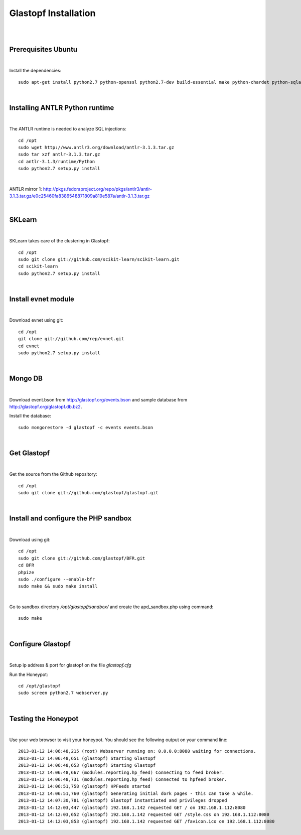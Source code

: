 Glastopf Installation
----------------------
| 
| 

Prerequisites Ubuntu
====================
| 

Install the dependencies::	

    sudo apt-get install python2.7 python-openssl python2.7-dev build-essential make python-chardet python-sqlalchemy python-lxml python-beautifulsoup mongodb python-pymongo python-dev python-numpy python-setuptools python-numpy-dev python-scipy libatlas-dev g++ git php5 php5-dev

| 

Installing ANTLR Python runtime
================================
| 

The ANTLR runtime is needed to analyze SQL injections::

	cd /opt
	sudo wget http://www.antlr3.org/download/antlr-3.1.3.tar.gz
	sudo tar xzf antlr-3.1.3.tar.gz
	cd antlr-3.1.3/runtime/Python
	sudo python2.7 setup.py install

| 

ANTLR mirror 1: http://pkgs.fedoraproject.org/repo/pkgs/antlr3/antlr-3.1.3.tar.gz/e0c25460fa8386548871809a819e587a/antlr-3.1.3.tar.gz

| 

SKLearn
=======
| 

SKLearn takes care of the clustering in Glastopf::

	cd /opt
	sudo git clone git://github.com/scikit-learn/scikit-learn.git
	cd scikit-learn
	sudo python2.7 setup.py install

| 

Install evnet module
====================
| 

Download evnet using git::

	cd /opt
	git clone git://github.com/rep/evnet.git
	cd evnet
	sudo python2.7 setup.py install 

|  

Mongo DB
========
|

Download event.bson from http://glastopf.org/events.bson and sample database from http://glastopf.org/glastopf.db.bz2.

Install the database::

	sudo mongorestore -d glastopf -c events events.bson

|

Get Glastopf
============
| 

Get the source from the Github repository::

	cd /opt
	sudo git clone git://github.com/glastopf/glastopf.git

| 

Install and configure the PHP sandbox
======================================
| 

Download using git::

	cd /opt
	sudo git clone git://github.com/glastopf/BFR.git
	cd BFR
	phpize
	sudo ./configure --enable-bfr
	sudo make && sudo make install

| 

Go to sandbox directory */opt/glastopf/sandbox/* and create the apd_sandbox.php using command::

	sudo make

| 
 
Configure Glastopf
==================
| 

Setup ip address & port for glastopf on the file *glastopf.cfg*

Run the Honeypot::
	
	cd /opt/glastopf
	sudo screen python2.7 webserver.py

| 

Testing the Honeypot
====================
| 

Use your web browser to visit your honeypot. You should see the following output on your command line::

	2013-01-12 14:06:48,215 (root) Webserver running on: 0.0.0.0:8080 waiting for connections.
	2013-01-12 14:06:48,651 (glastopf) Starting Glastopf
	2013-01-12 14:06:48,653 (glastopf) Starting Glastopf
	2013-01-12 14:06:48,667 (modules.reporting.hp_feed) Connecting to feed broker.
	2013-01-12 14:06:48,731 (modules.reporting.hp_feed) Connected to hpfeed broker.
	2013-01-12 14:06:51,758 (glastopf) HPFeeds started
	2013-01-12 14:06:51,760 (glastopf) Generating initial dork pages - this can take a while.
	2013-01-12 14:07:30,781 (glastopf) Glastopf instantiated and privileges dropped
	2013-01-12 14:12:03,447 (glastopf) 192.168.1.142 requested GET / on 192.168.1.112:8080
	2013-01-12 14:12:03,652 (glastopf) 192.168.1.142 requested GET /style.css on 192.168.1.112:8080
	2013-01-12 14:12:03,853 (glastopf) 192.168.1.142 requested GET /favicon.ico on 192.168.1.112:8080

